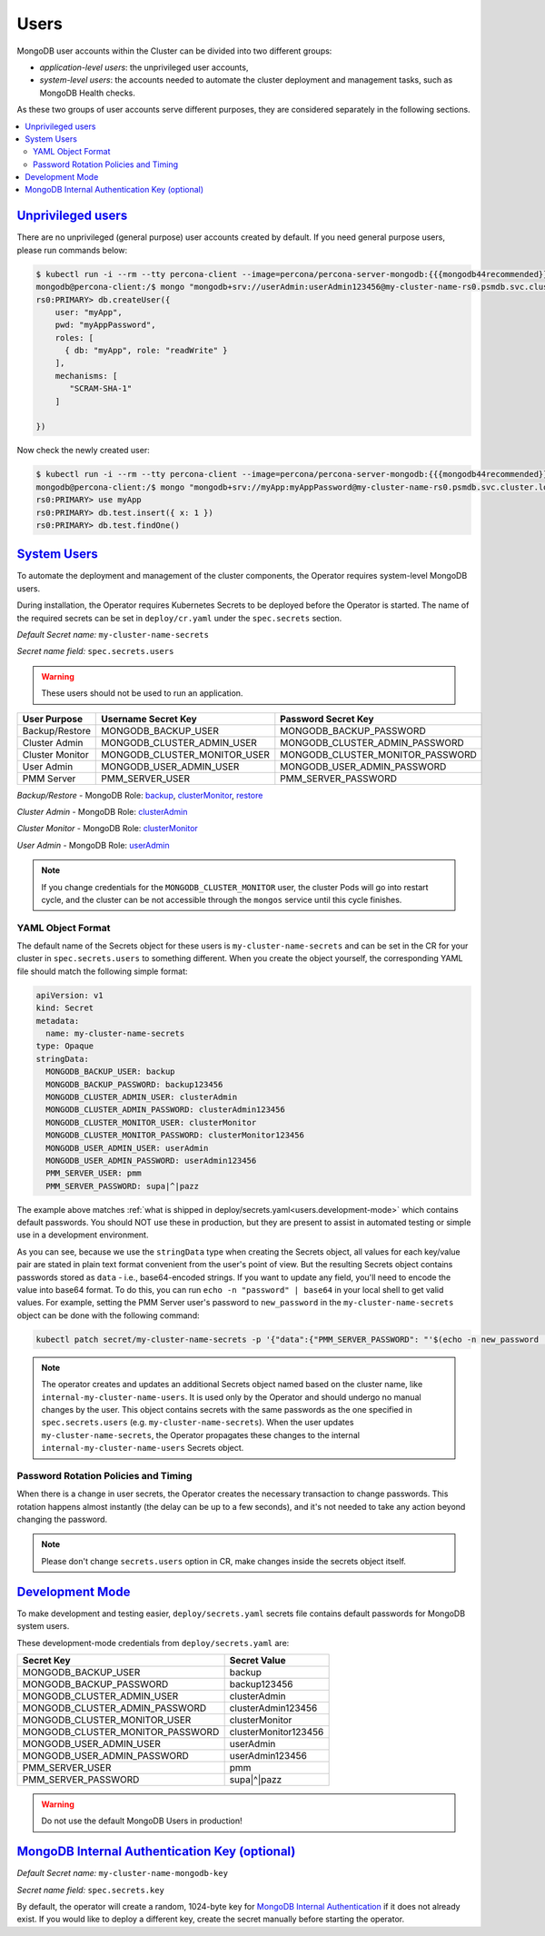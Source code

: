 .. _users:

Users
=====

MongoDB user accounts within the Cluster can be divided into two different groups:

* *application-level users*: the unprivileged user accounts,
* *system-level users*: the accounts needed to automate the cluster deployment
  and management tasks, such as MongoDB Health checks.

As these two groups of user accounts serve different purposes, they are
considered separately in the following sections.

.. contents:: :local:

.. _users.unprivileged-users:

`Unprivileged users <users.html#unprivileged-users>`_
------------------------------------------------------

There are no unprivileged (general purpose) user accounts created by
default. If you need general purpose users, please run commands below:

.. code:: bash

   $ kubectl run -i --rm --tty percona-client --image=percona/percona-server-mongodb:{{{mongodb44recommended}}} --restart=Never -- bash -il
   mongodb@percona-client:/$ mongo "mongodb+srv://userAdmin:userAdmin123456@my-cluster-name-rs0.psmdb.svc.cluster.local/admin?replicaSet=rs0&ssl=false"
   rs0:PRIMARY> db.createUser({
       user: "myApp",
       pwd: "myAppPassword",
       roles: [
         { db: "myApp", role: "readWrite" }
       ],
       mechanisms: [
          "SCRAM-SHA-1"
       ]

   })

Now check the newly created user:

.. code:: bash

   $ kubectl run -i --rm --tty percona-client --image=percona/percona-server-mongodb:{{{mongodb44recommended}}} --restart=Never -- bash -il
   mongodb@percona-client:/$ mongo "mongodb+srv://myApp:myAppPassword@my-cluster-name-rs0.psmdb.svc.cluster.local/admin?replicaSet=rs0&ssl=false"
   rs0:PRIMARY> use myApp
   rs0:PRIMARY> db.test.insert({ x: 1 })
   rs0:PRIMARY> db.test.findOne()

.. _users.system-users:

`System Users <users.html#system-users>`_
-----------------------------------------

To automate the deployment and management of the cluster components,
the Operator requires system-level MongoDB users.

During installation, the Operator requires
Kubernetes Secrets to be deployed before the Operator is started. The name of the
required secrets can be set in ``deploy/cr.yaml`` under the
``spec.secrets`` section.

*Default Secret name:* ``my-cluster-name-secrets``

*Secret name field:* ``spec.secrets.users``

.. warning:: These users should not be used to run an application.

.. list-table::
   :header-rows: 1

   * - User Purpose
     - Username Secret Key
     - Password Secret Key

   * - Backup/Restore
     - MONGODB_BACKUP_USER
     - MONGODB_BACKUP_PASSWORD

   * - Cluster Admin
     - MONGODB_CLUSTER_ADMIN_USER
     - MONGODB_CLUSTER_ADMIN_PASSWORD

   * - Cluster Monitor
     - MONGODB_CLUSTER_MONITOR_USER
     - MONGODB_CLUSTER_MONITOR_PASSWORD

   * - User Admin
     - MONGODB_USER_ADMIN_USER
     - MONGODB_USER_ADMIN_PASSWORD

   * - PMM Server
     - PMM_SERVER_USER
     - PMM_SERVER_PASSWORD

`Backup/Restore` - MongoDB Role: `backup <https://docs.mongodb.com/manual/reference/built-in-roles/#backup>`__, `clusterMonitor <https://docs.mongodb.com/manual/reference/built-in-roles/#clusterMonitor>`__, `restore <https://docs.mongodb.com/manual/reference/built-in-roles/#restore>`__

`Cluster Admin` - MongoDB Role: `clusterAdmin <https://docs.mongodb.com/manual/reference/built-in-roles/#clusterAdmin>`__

`Cluster Monitor` - MongoDB Role: `clusterMonitor <https://docs.mongodb.com/manual/reference/built-in-roles/#clusterMonitor>`__

`User Admin` - MongoDB Role: `userAdmin <https://docs.mongodb.com/manual/reference/built-in-roles/#userAdmin>`__

.. note:: If you change credentials for the ``MONGODB_CLUSTER_MONITOR`` user,
   the cluster Pods will go into restart cycle, and the cluster can be not
   accessible through the ``mongos`` service until this cycle finishes.

YAML Object Format
******************

The default name of the Secrets object for these users is
``my-cluster-name-secrets`` and can be set in the CR for your cluster in
``spec.secrets.users`` to something different. When you create the object
yourself, the corresponding YAML file should match the following simple format:

.. code:: yaml

   apiVersion: v1
   kind: Secret
   metadata:
     name: my-cluster-name-secrets
   type: Opaque
   stringData:
     MONGODB_BACKUP_USER: backup
     MONGODB_BACKUP_PASSWORD: backup123456
     MONGODB_CLUSTER_ADMIN_USER: clusterAdmin
     MONGODB_CLUSTER_ADMIN_PASSWORD: clusterAdmin123456
     MONGODB_CLUSTER_MONITOR_USER: clusterMonitor
     MONGODB_CLUSTER_MONITOR_PASSWORD: clusterMonitor123456
     MONGODB_USER_ADMIN_USER: userAdmin
     MONGODB_USER_ADMIN_PASSWORD: userAdmin123456
     PMM_SERVER_USER: pmm
     PMM_SERVER_PASSWORD: supa|^|pazz

The example above matches
:ref:`what is shipped in deploy/secrets.yaml<users.development-mode>` which
contains default passwords. You should NOT use these in production, but they are
present to assist in automated testing or simple use in a development
environment.

As you can see, because we use the ``stringData`` type when creating the Secrets
object, all values for each key/value pair are stated in plain text format
convenient from the user's point of view. But the resulting Secrets
object contains passwords stored as ``data`` - i.e., base64-encoded strings.
If you want to update any field, you'll need to encode the value into base64
format. To do this, you can run ``echo -n "password" | base64`` in your local
shell to get valid values. For example, setting the PMM Server user's password
to ``new_password`` in the ``my-cluster-name-secrets`` object can be done
with the following command:

.. code:: bash

   kubectl patch secret/my-cluster-name-secrets -p '{"data":{"PMM_SERVER_PASSWORD": "'$(echo -n new_password | base64)'"}}'

.. note:: The operator creates and updates an additional Secrets object named
   based on the cluster name, like ``internal-my-cluster-name-users``. It is
   used only by the Operator and should undergo no manual changes by the user.
   This object contains secrets with the same passwords as the one specified
   in ``spec.secrets.users`` (e.g. ``my-cluster-name-secrets``). When the user
   updates ``my-cluster-name-secrets``, the Operator propagates these changes to
   the internal ``internal-my-cluster-name-users`` Secrets object.

Password Rotation Policies and Timing
*************************************

When there is a change in user secrets, the Operator
creates the necessary transaction to change passwords. This rotation happens
almost instantly (the delay can be up to a few seconds), and it's not needed to
take any action beyond changing the password.

.. note:: Please don't change ``secrets.users`` option in CR, make changes
   inside the secrets object itself.

.. _users.development-mode:

`Development Mode <users.html#development-mode>`_
--------------------------------------------------

To make development and testing easier, ``deploy/secrets.yaml`` secrets
file contains default passwords for MongoDB system users.

These development-mode credentials from ``deploy/secrets.yaml`` are:

================================ ====================
Secret Key                       Secret Value
================================ ====================
MONGODB_BACKUP_USER              backup
MONGODB_BACKUP_PASSWORD          backup123456
MONGODB_CLUSTER_ADMIN_USER       clusterAdmin
MONGODB_CLUSTER_ADMIN_PASSWORD   clusterAdmin123456
MONGODB_CLUSTER_MONITOR_USER     clusterMonitor
MONGODB_CLUSTER_MONITOR_PASSWORD clusterMonitor123456
MONGODB_USER_ADMIN_USER          userAdmin
MONGODB_USER_ADMIN_PASSWORD      userAdmin123456
PMM_SERVER_USER                  pmm
PMM_SERVER_PASSWORD              supa|^|pazz
================================ ====================

.. warning:: Do not use the default MongoDB Users in production!

.. _users.internal-authentication-key:

`MongoDB Internal Authentication Key (optional) <users.html#internal-authentication-key>`_
-------------------------------------------------------------------------------------------

*Default Secret name:* ``my-cluster-name-mongodb-key``

*Secret name field:* ``spec.secrets.key``

By default, the operator will create a random, 1024-byte key for
`MongoDB Internal
Authentication <https://docs.mongodb.com/manual/core/security-internal-authentication/>`__
if it does not already exist. If you would like to deploy a different
key, create the secret manually before starting the operator.

